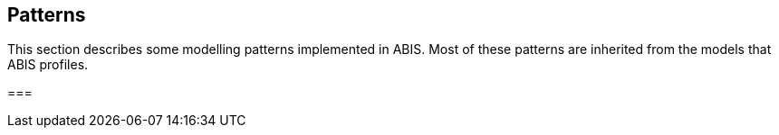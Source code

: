 == Patterns

This section describes some modelling patterns implemented in ABIS. Most of these patterns are inherited from the models that ABIS profiles.

===
